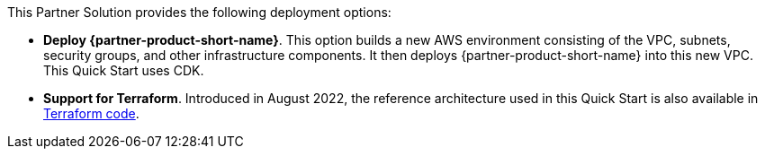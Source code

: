 // Edit this placeholder text as necessary to describe the deployment options.

This Partner Solution provides the following deployment options:

* *Deploy {partner-product-short-name}*. This option builds a new AWS environment consisting of the VPC, subnets, security groups, and other infrastructure components. It then deploys {partner-product-short-name} into this new VPC. This Quick Start uses CDK.

* *Support for Terraform*.  Introduced in August 2022, the reference architecture used in this Quick Start is also available in  https://registry.terraform.io/modules/aws-ia/swift-digital-connectivity/aws/1.0.0[Terraform code^].
